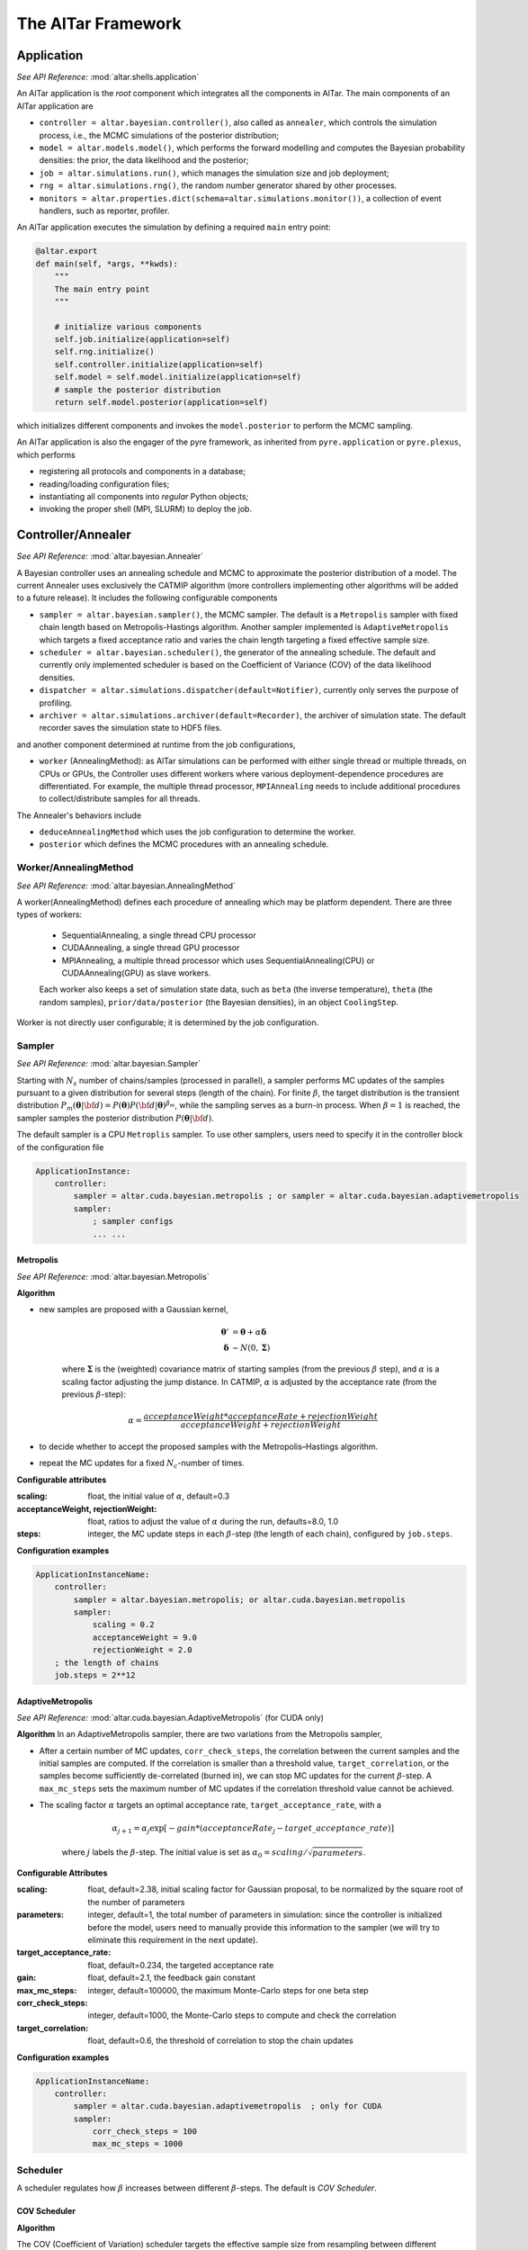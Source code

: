 .. _AlTar Framework:

######################
The AlTar Framework
######################

Application
============
*See API Reference:* :mod:`altar.shells.application`

An AlTar application is the *root* component which integrates all the components in AlTar. The main components of an AlTar application are

* ``controller = altar.bayesian.controller()``, also called as ``annealer``, which controls the simulation process, i.e.,  the MCMC simulations of the posterior distribution;
* ``model = altar.models.model()``, which performs the forward modelling and computes the Bayesian probability densities: the prior, the data likelihood and the posterior;
* ``job = altar.simulations.run()``, which manages the simulation size and job deployment;
* ``rng = altar.simulations.rng()``, the random number generator shared by other processes.
* ``monitors = altar.properties.dict(schema=altar.simulations.monitor())``, a collection of event handlers, such as reporter, profiler.

An AlTar application executes the simulation by defining a required ``main`` entry point:

.. code-block:: python

    @altar.export
    def main(self, *args, **kwds):
        """
        The main entry point
        """

        # initialize various components
        self.job.initialize(application=self)
        self.rng.initialize()
        self.controller.initialize(application=self)
        self.model = self.model.initialize(application=self)
        # sample the posterior distribution
        return self.model.posterior(application=self)

which initializes different components and invokes the ``model.posterior`` to perform the MCMC sampling.

An AlTar application is also the engager of the pyre framework, as inherited from ``pyre.application`` or ``pyre.plexus``, which performs

* registering all protocols and components in a database;
* reading/loading configuration files;
* instantiating all components into *regular* Python objects;
* invoking the proper shell (MPI, SLURM) to deploy the job.

.. _Controller:

Controller/Annealer
===================
*See API Reference:* :mod:`altar.bayesian.Annealer`

A Bayesian controller uses an annealing schedule and MCMC to approximate the posterior distribution of a model. The current Annealer uses exclusively the CATMIP algorithm (more controllers implementing other algorithms will be added to a future release). It includes the following configurable components

* ``sampler = altar.bayesian.sampler()``, the MCMC sampler. The default is a ``Metropolis`` sampler with fixed chain length based on Metropolis-Hastings algorithm. Another sampler implemented is ``AdaptiveMetropolis`` which targets a fixed acceptance ratio and varies the chain length targeting a fixed effective sample size.
* ``scheduler = altar.bayesian.scheduler()``, the generator of the annealing schedule. The default and currently only implemented scheduler is based on the Coefficient of Variance (COV) of the data likelihood densities.
* ``dispatcher = altar.simulations.dispatcher(default=Notifier)``, currently only serves the purpose of profiling.
* ``archiver = altar.simulations.archiver(default=Recorder)``, the archiver of simulation state. The default recorder saves the simulation state to HDF5 files.

and another component determined at runtime from the job configurations,

* ``worker`` (AnnealingMethod): as AlTar simulations can be performed with either single thread or multiple threads, on CPUs or GPUs, the Controller uses different workers where various deployment-dependence procedures are differentiated. For example, the multiple thread processor, ``MPIAnnealing`` needs to include additional procedures to collect/distribute samples for all threads.

The Annealer's behaviors include

* ``deduceAnnealingMethod`` which uses the job configuration to determine the worker.
* ``posterior`` which defines the MCMC procedures with an annealing schedule.


Worker/AnnealingMethod
----------------------
*See API Reference:*  :mod:`altar.bayesian.AnnealingMethod`

A worker(AnnealingMethod) defines each procedure of annealing which may be platform dependent. There are three types of workers:

    - SequentialAnnealing, a single thread CPU processor
    - CUDAAnnealing, a single thread GPU processor
    - MPIAnnealing, a multiple thread processor which uses SequentialAnnealing(CPU) or CUDAAnnealing(GPU) as slave workers.

    Each worker also keeps a set of simulation state data, such as ``beta`` (the inverse temperature), ``theta`` (the random samples), ``prior/data/posterior`` (the Bayesian densities), in an object ``CoolingStep``.

Worker is not directly user configurable; it is determined by the job configuration.

Sampler
-------
*See API Reference:*  :mod:`altar.bayesian.Sampler`

Starting with :math:`N_s` number of chains/samples (processed in parallel), a sampler performs MC updates of the samples pursuant to a given distribution for several steps (length of the chain). For finite :math:`\beta`, the target distribution is the transient distribution :math:`P_m({\boldsymbol \theta}|{\bf d}) = P({\boldsymbol \theta}) P({\bf d}|{\boldsymbol \theta})^{\beta_m}`, while the sampling serves as a burn-in process. When :math:`\beta=1` is reached, the sampler samples the posterior distribution :math:`P({\boldsymbol \theta}|{\bf d})`.

The default sampler is a CPU ``Metroplis`` sampler. To use other samplers, users need to specify it in the controller block of the configuration file

.. code-block:: none

    ApplicationInstance:
        controller:
            sampler = altar.cuda.bayesian.metropolis ; or sampler = altar.cuda.bayesian.adaptivemetropolis
            sampler:
                ; sampler configs
                ... ...

Metropolis
~~~~~~~~~~
*See API Reference:*  :mod:`altar.bayesian.Metropolis`

**Algorithm**

* new samples are proposed with a Gaussian kernel,

    .. math::

        {\boldsymbol \theta} ' &=  {\boldsymbol \theta}  + \alpha {\boldsymbol \delta}  \\
        {\boldsymbol \delta} &\sim N(0, {\boldsymbol \Sigma}) \nonumber

    where :math:`{\boldsymbol \Sigma}` is the (weighted) covariance matrix of starting samples (from the previous :math:`\beta` step), and :math:`\alpha` is a scaling factor adjusting the jump distance. In CATMIP, :math:`\alpha` is adjusted by the acceptance rate (from the previous :math:`\beta`-step):

    .. math::

        \alpha = \frac {acceptanceWeight * acceptanceRate + rejectionWeight}{acceptanceWeight+rejectionWeight}

* to decide whether to accept the proposed samples with the Metropolis–Hastings algorithm.

* repeat the MC updates for a fixed :math:`N_c`-number of times.

**Configurable attributes**

:scaling: float, the initial value of :math:`\alpha`, default=0.3
:acceptanceWeight, rejectionWeight: float, ratios to adjust the value of :math:`\alpha` during the run, defaults=8.0, 1.0
:steps: integer, the MC update steps in each :math:`\beta`-step (the length of each chain), configured by ``job.steps``.

**Configuration examples**

.. code-block:: none

    ApplicationInstanceName:
        controller:
            sampler = altar.bayesian.metropolis; or altar.cuda.bayesian.metropolis
            sampler:
                scaling = 0.2
                acceptanceWeight = 9.0
                rejectionWeight = 2.0
        ; the length of chains
        job.steps = 2**12

AdaptiveMetropolis
~~~~~~~~~~~~~~~~~~
*See API Reference:*  :mod:`altar.cuda.bayesian.AdaptiveMetropolis` (for CUDA only)

**Algorithm** In an AdaptiveMetropolis sampler, there are two variations from the Metropolis sampler,

* After a certain number of MC updates, ``corr_check_steps``, the correlation between the current samples and the initial samples are computed. If the correlation is smaller than a threshold value, ``target_correlation``, or the samples become sufficiently de-correlated (burned in), we can stop MC updates for the current :math:`\beta`-step. A ``max_mc_steps`` sets the maximum number of MC updates if the correlation threshold value cannot be achieved.

* The scaling factor :math:`\alpha` targets an optimal acceptance rate, ``target_acceptance_rate``, with a

    .. math::

        \alpha_{j+1} = \alpha_j \exp[-gain*(acceptanceRate_j-target\_acceptance\_rate)]

    where :math:`j` labels the :math:`\beta`-step. The initial value is set as :math:`\alpha_0 = scaling/\sqrt{parameters}`.


**Configurable Attributes**

:scaling: float, default=2.38,
    initial scaling factor for Gaussian proposal, to be normalized by the square root of the number of parameters
:parameters: integer, default=1,
    the total number of parameters in simulation: since the controller is initialized before the model, users need to manually provide this information to the sampler (we will try to eliminate this requirement in the next update).
:target_acceptance_rate:  float, default=0.234,
    the targeted acceptance rate
:gain:  float, default=2.1,
    the feedback gain constant
:max_mc_steps: integer, default=100000,
    the maximum Monte-Carlo steps for one beta step
:corr_check_steps:  integer, default=1000,
    the Monte-Carlo steps to compute and check the correlation
:target_correlation: float, default=0.6,
    the threshold of correlation to stop the chain updates

**Configuration examples**

.. code-block:: none

    ApplicationInstanceName:
        controller:
            sampler = altar.cuda.bayesian.adaptivemetropolis  ; only for CUDA
            sampler:
                corr_check_steps = 100
                max_mc_steps = 1000


Scheduler
---------

A scheduler regulates how :math:`\beta` increases between different :math:`\beta`-steps. The default is `COV Scheduler`.

COV Scheduler
~~~~~~~~~~~~~

**Algorithm**

The COV (Coefficient of Variation) scheduler targets the effective sample size from resampling between different transient
distributions,

.. math::

    P_m({\boldsymbol \theta}|{\bf d}) = P({\boldsymbol \theta}) P({\bf d}|{\boldsymbol \theta})^{\beta_m},

At the :math:`m`-stage, samples :math:`\theta_{m,k}` are generated with the target equilibrium distribution :math:`P_m({\boldsymbol \theta}|{\bf d})`, where :math:`k=1,2,\ldots, N_s` and :math:`N_s` is the total number of samples (chains). At the :math:`m+1`-stage, the sampling targets :math:`P_{m+1}({\boldsymbol \theta}|{\bf d})` as the new equilibrium distribution. To sample a distribution with samples generated from another distribution is called as importance sampling, with the importance weight

.. math::

    w(\theta_{m,k}) & = \frac {P_{m+1}(\theta_{m,k}|{\bf d})}{P_m({\boldsymbol \theta}|{\bf d})}  \\
      &= P({\bf d}|\theta_{m,k})^{\beta_{m+1} -\beta_{m}}

while the effective sample size (ESS) from the resampling is associated with the COV of :math:`w(\theta_{m,k})`,

.. math::

    ESS  &= \frac {N_s} {1 + COV(w)}, \\
    COV(w) & =  \frac {\bar w} {\sigma}  \\
    {\bar w} &=  \frac {1}{N_s}  \sum_k w(\theta_{m,k}) \\
    \sigma &= \frac {1}{N_s-1} \sum_k [w(\theta_{m,k}) -{\bar w}]^2.

In COV Scheduler, we choose a :math:`\beta_{m+1}` so that COV is of order unity, e.g., :math:`COV=1`, or :math:`ESS=N_s/2`.

**Configurable Attributes**

:target:  float, default=1.0,
    the target value for COV

:solver:  ``altar.bayesian.solver()``, values= ``grid`` (default), ``brent``;
    the δβ solver based on the grid search algorithm (grid) or the Brent minimizer (brent)

:check_positive_definiteness:  bool, values = ``True`` (default), ``False``;
    whether to check the positive definiteness of Σ matrix and condition it accordingly

:min_eigenvalue_ratio: float, default=0.001;
    if checking the positive definiteness, the minimal eigenvalue to be set as a ratio of the maximum eigenvalue

**Configuration examples**

.. code-block:: none

    ApplicationInstanceName:
        controller:
            scheduler: ; default is COV
                target = 2.0
                solver = brent
                check_positive_definiteness = False

Archiver (Output)
-----------------

The Archiver saves progress information. The default is an H5Recorder which saves the Bayesian statistical data to HDF5 files.

.. _H5Recorder:

H5Recorder
~~~~~~~~~~

H5Recorder saves the random samples and their Bayesian probability densities from each :math:`\beta`-step to an HDF5 file,
``output_dir/step_nnn.h5``.

.. code-block:: none

    +---------- step_nnn.h5 ------
    ├── Annealer ; annealing data
    |   ├── beta ; the beta value
    |   └── covariance ; the covariance matrix for Gaussian proposal
    ├── Bayesian ; the Bayesian probabilities
    |   ├── prior ; (log) prior probability for all samples, vector (samples)
    |   ├── likelihood ; (log) data likelihood for all samples
    |   └── posterior ; (log) posterior probability for all samples
    └── ParameterSets ;  samples
        └── theta ; samples of model parameters, 2d array (samples, parameters)

If you use a list of parameter sets, e.g., in Static Inversion, {``strike_slip``, ``dip_slip``, ``insar_ramp``}, their names will be used for their data sets,

.. code-block:: none

    └── ParameterSets ;
        └── strike_slip ; samples of strike slips, 2d array (samples, number of patches)
        └── dip_slip ; samples of dip slips, 2d array (samples, number of patches)
        └── insar_ramp ; samples of insar ramp parameters to be fitted, 2d array (samples, number of ramp parameters)

H5Recorder also records the MCMC statistics from each :math:`\beta`-step to a file ``output_dir/BetaStatistics.txt``. An example for the linear model is as follows

.. code-block:: none

    iteration, beta, scaling, (accepted, invalid, rejected)
    0, 0, 0.3, (0, 0, 0)
    1, 0.00015000000000000001, 0.5925347222222223, (2773, 0, 2347)
    2, 0.00037996549999999997, 0.31666666666666665, (1184, 0, 3936)
    3, 0.00069984391104, 0.5828125, (2717, 0, 2403)
    4, 0.0011195499765973632, 0.3454861111111111, (1350, 0, 3770)
    5, 0.0016789230286104687, 0.5607638888888888, (2590, 0, 2530)
    6, 0.0025175127332664362, 0.3590277777777778, (1428, 0, 3692)
    7, 0.0037843154920951883, 0.5447916666666667, (2498, 0, 2622)
    8, 0.005577503724209416, 0.3751736111111111, (1521, 0, 3599)
    9, 0.008163002214526472, 0.5303819444444444, (2415, 0, 2705)
    10, 0.012229533905446913, 0.37986111111111115, (1548, 0, 3572)
    11, 0.017958602608795324, 0.5154513888888889, (2329, 0, 2791)
    12, 0.026207750346881442, 0.38125, (1556, 0, 3564)
    13, 0.03808801579264949, 0.5, (2240, 0, 2880)
    14, 0.05444051952417445, 0.40243055555555557, (1678, 0, 3442)
    15, 0.07760672679583216, 0.4793402777777778, (2121, 0, 2999)
    16, 0.11173527790438637, 0.42065972222222225, (1783, 0, 3337)
    17, 0.16503116123012318, 0.4588541666666667, (2003, 0, 3117)
    18, 0.24518816975203137, 0.41944444444444445, (1776, 0, 3344)
    19, 0.3470877668355071, 0.46753472222222225, (2053, 0, 3067)
    20, 0.5037867027949854, 0.40625, (1700, 0, 3420)
    21, 0.7176546338903467, 0.47465277777777776, (2094, 0, 3026)
    22, 1.0, 0.41770833333333335, (1766, 0, 3354)

which shows how :math:`\beta` evolves from :math:`\beta`-step iterations, as well the scaling parameter :math:\`alpha`, and the MC acceptance (accepted/rejected = proposals accepted/rejected by Metropolis-Hastings algorithm, invalid = proposals rejected due to being out of range for ranged priors).


**Configurable Attributes**

:output_dir: path(string), default="results";
    the directory to save results

:output_freq: integer, default=1;
    the frequency to write step data to files, e.g., if you only want to save data for every 3 :math:`\beta`-steps, you may choose ``output_freq=3``. The final :math:`\beta`-step, i.e., :math:`\beta=1` will be always saved as ``step_final.h5``.

**Configuration examples**

.. code-block:: none

    ApplicationInstanceName:
        controller:
            archiver: ; default is H5Recorder
                output_dir = results/static_chain_1024
                output_freq = 3


.. _Job Management:

Job
=====

The ``job`` component in an AlTar application controls the size of the simulation as well as its deployment to different platforms.

Configurable Attributes
-----------------------

.. code-block:: python

    name = altar.properties.str(default="sample")
    name.doc = "the name of the job; used as a stem for making filenames, etc."

    mode = altar.properties.str()
    mode = "the programming model"

    hosts = altar.properties.int(default=1)
    hosts.doc = "the number of hosts to run on"

    tasks = altar.properties.int(default=1)
    tasks.doc = "the number of tasks per host"

    gpus = altar.properties.int(default=0)
    gpus.doc = "the number of gpus per task"

    gpuprecision = altar.properties.str(default="float64")
    gpuprecision.doc = "the precision of gpu computations"
    gpuprecision.validators = altar.constraints.isMember("float64", "float32")

    gpuids = altar.properties.list(schema=altar.properties.int())
    gpuids.default = None
    gpuids.doc = "the list of gpu ids for parallel jobs"

    chains = altar.properties.int(default=1)
    chains.doc = "the number of chains per worker"

    steps = altar.properties.int(default=20)
    steps.doc = 'the length of each Markov chain'

    tolerance = altar.properties.float(default=1.0e-3)
    tolerance.doc = "convergence tolerance for β->1.0"


Simulation Size
----------------

For a single thread simulation, the job size is determined by the number of ``chains`` (per thread), which are processed as a batch. More chains offer better phase space exploration. But the number of chains may be limited by the computer memory size (CPU or GPU). Since the memory usage also depends on the number of parameters and the type of model, users are encouraged to try some chain sizes at first (stop the simulation after one or two beta steps) to determine an optimal setting of ``chains`` for their computer system.

Large-scale simulations can be distributed to multiple threads. Distributing the total number of chains from one thread (sequentially) to multiple threads (in parallel) may also reduce the computation time (wall time). The number of threads are controlled by two parameters ``hosts`` - the number of hosts (nodes), and ``tasks`` - the number of threads per host. The total number of chains is therefore ``hosts*tasks*chains``.

The multi-threading in AlTar is achieved by MPI. An AlTar application is capable of deploying itself automatically to multiple MPI threads in one or more computers/nodes so that users don't need to run ``mpirun``, ``qsub``, or ``sbatch`` explicitly.

The Metropolis sampler uses ``job.steps`` to control the number of MC updates in each :math:`\beta`-step. (*It might be better to move this setting directly to sampler*). This procedure serves as a burn-in to equilibrate samples from one distribution with :math:`\beta_m` to another with :math:`\beta_{m+1}`. Larger ``steps`` allow more equilibration but are not required in CATMIP: the :math:`\beta`-increment (or the total number of :math:`\beta`-steps) will be adjusted.

:TODO:
Add a Best Practice section on how to choose different sizes



Single Thread Configuration
---------------------------

The default job setting is to run AlTar with one CPU thread; you don't need to provide any settings in the configuration file. However, if you prefer to keep ``hosts`` and ``tasks`` entries to be modified later, set them to be 1 explicitly.

.. code-block:: none

    ApplicationInstanceName:
        job:
            hosts = 1 ; number of hosts/nodes
            tasks = 1 ; number of threads per host
            chains = 2**12 ; number of Markov chains per thread.
            steps = 2**10 ; length of the Markov chain

Multiple Threads on One Computer
--------------------------------

To run a multi-threaded simulation on a single computer, you need to adjust the ``tasks`` setting, as well as to specify
a ``mpi.shells.mpirun`` shell instead,

From the configuration file

.. code-block:: none

    ApplicationInstanceName:
        job:
            tasks = 8

        shell = mpi.shells.mpirun

    ; additional configurations for mpi shell, if needed
    mpi.shells.mpirun # altar.plexus.shell:
        extra = -mca btl self,tcp

or from the command line

.. code-block:: bash

    $ AlTarApp --job.tasks=8 --shell=mpi.shells.mpirun


If you use an MPI package not installed under the system directory, you may need to provide its configuration to AlTar/pyre framework. For example, for OpenMPI installed with Anaconda, the following additional configurations are required

.. code-block:: none

    mpi.shells.mpirun:
      ; mpi implementation
      mpi = openmpi#mpi_conda

    ; mpi configuration
    pyre.externals.mpi.openmpi # mpi_conda:
      version = 3.0
      launcher = mpirun
      prefix = /opt/anaconda3
      bindir = {mpi_conda.prefix}/bin
      incdir = {mpi_conda.prefix}/include
      libdir = {mpi_conda.prefix}/lib

Since the MPI package information is common for running all jobs on a computer, you may choose to save the above configuration to an ``mpi.pfg`` file, either under ``${HOME}/.pyre`` directory (searchable by all AlTar/pyre applications), or under the work directory with the AlTar application configurable file, e.g., ``linear.pfg``.

Decide the max number of tasks/threads on a computer from the number of physical cores, not from the total (virtual) threads. Hyperthreading may increase the number of available threads, but it might not increase performance for compute-intensive models, e.g., with matrix multiplications.


Multiple Threads Across Several Computers
-----------------------------------------

If a batch scheduler is not required, you may still use the ``mpi.shells.mpirun`` shell with the additional ``hostfile`` configuration. A hostfile is a simple text file with hosts/nodes specified, e.g., ``my_hostfile``

.. code-block:: none

    # This is an example hostfile.  Comments begin with #
    192.168.1.101 slots=16
    192.168.1.102 slots=16
    192.168.1.103 slots=16

To use the hostfile with ``mpi.shells.mpirun`` shell, e.g., with 4 hosts and 8 threads per host,

.. code-block:: none

    ApplicationInstanceName:
        job:
            hosts = 4
            tasks = 8
        shell = mpi.shells.mpirun
        shell:
            hostfile = my_hostfile

Or from the commmand line,

.. code-block:: bash

    $ AlTarApp --job.hosts=4 --job.tasks=8 --shell=mpi.shells.mpirun --shell.hostfile=my_hostfile


If a batch scheduler is available, e.g., `Slurm Workload Manager <https://slurm.schedmd.com/documentation.html>`__, use an ``mpi.shells.slurm`` shell instead. An example configuration is as follows


.. code-block::

    ApplicationInstanceName:
        job:
            hosts = 4
            tasks = 8
        shell = mpi.shells.slurm

    ; for parallel runs
    mpi.shells.slurm :
        submit = True ; if True, submit the job for execution, if not, a slurm script is generated
        queue = gpu ; the name of the queue

Or from the command line

.. code-block:: bash

    $ AlTarApp --job.hosts=4 --job.tasks=8 --shell=mpi.shells.slurm --shell.queue=gpu

If your Slurm Manager requires additional configurations, you can use ``submit=False``, modify the generated Slurm script,
and use ``sbatch`` to submit the job.

GPU Configurations
------------------

The GPU support in AlTar is implemented with `CUDA <https://developer.nvidia.com/about-cuda>`__, and therefore is limited to NVIDIA graphical cards.

**To choose GPU or CPU** If you plan to run AlTar simulations on GPU, you may enable it by

.. code-block::
    ApplicationInstanceName:
        job.gpus = 1 ; number of GPU per task,  0 = use gpu


AlTar also checks the availability of ``cuda`` modules (software) and compatible CUDA devices (hardware). If either is unavailable, AlTar enforces ``job.gpus = 0``, or using CPU instead.

Currently, the ``cuda`` modules are not fully integrated with cpu modules. You may need to check whether the model has a cuda implementation, and also select explicitly some cuda components, for example, for the Static Inversion,

.. code-block::
    slipmodel: ; the Application Instance Name

        model = altar.models.seismic.cuda.static
        ; define parametersets
        psets:
            strikeslip = altar.cuda.models.parameterset
            dipslip = altar.cuda.models.parameterset

            strikeslip:
                count = {slipmodel.model.patches}
                prior = altar.cuda.distributions.gaussian
                prior.mean = 0
                prior.sigma = 0.5
            ... ...

        controller:
            sampler = altar.cuda.bayesian.metropolis

        ... ...

*In the next release, we will try to merge cuda modules with cpu modules so that a single ``jobs.gpus`` flag can switch between CPU and GPU computations.*


**To use multiple GPUs** GPUs (device) rely on CPU (host) for job dispatching and data copies from/to GPU memories. AlTar runs on one GPU per (CPU) thread, therefore, the number of GPUs used for simulation is tuned by the number of threads per host, ``job.tasks``, and/or the number of hosts, ``job.hosts``. ``job.gpus`` is always 1 for GPU simulations.

To deploy the simulation to 8 GPUs in one computer/node, the configuration is

.. code-block:: none

    ApplicationInstanceName:
        job.hosts = 1 ; number of hosts
        job.tasks = 8 ; number of threads per host
        job.gpus = 1 ; number of gpus per thread


To deploy the simulation to 4 nodes with 8 GPUs per node, the configuration is

.. code-block:: none

    ApplicationInstanceName:
        job.hosts = 4 ; number of hosts
        job.tasks = 8 ; number of threads per host
        job.gpus = 1 ; number of gpus per thread

For a computer/node with multiple GPUs, the job is distributed sequentially to the first available GPUs (``gpuids`` = 0, 1,2, 3 ...). If you plan to assign the job to specific GPUs, you can use ``job.gpuids`` to specify them,

.. code-block:: none

    ApplicationInstanceName:
        job.hosts = 4 ; number of hosts
        job.tasks = 2 ; number of threads per host
        job.gpus = 1 ; number of gpus per thread
        job.gpuids = [2, 3]

Another method is to use the environmental variable ``CUDA_VISIBLE_DEVICES``. For example,

.. code-block:: bash

    # bash
    $ export CUDA_VISIBLE_DEVICES=2,3
    # csh/tcsh
    $ setenv CUDA_VISIBLE_DEVICES 2,3

which makes only GPU2 and GPU3 visible for applications, appearing as ``gpuids=[0, 1]``. With this method, you don't need to set ``gpuids``.

**To select the precision** AlTar supports both single and double precision GPU computations (the CPU computation is always double precision). However, most NVIDIA gaming cards only have single precision processors. In our tests on Tesla cards, single precision computations run twice faster than double precisions. If you want to choose between single and double precisons, you may use the ``job.gpuprecison`` flag, such as

.. code-block:: none

    ApplicationInstanceName:
        job:
            hosts = 1 ; number of hosts
            tasks = 2 ; number of threads per host
            gpus = 1 ; number of gpus per thread
            gpuprecision = float32 ; double(float64) or single(float32) precision for gpu computations


Model
======










